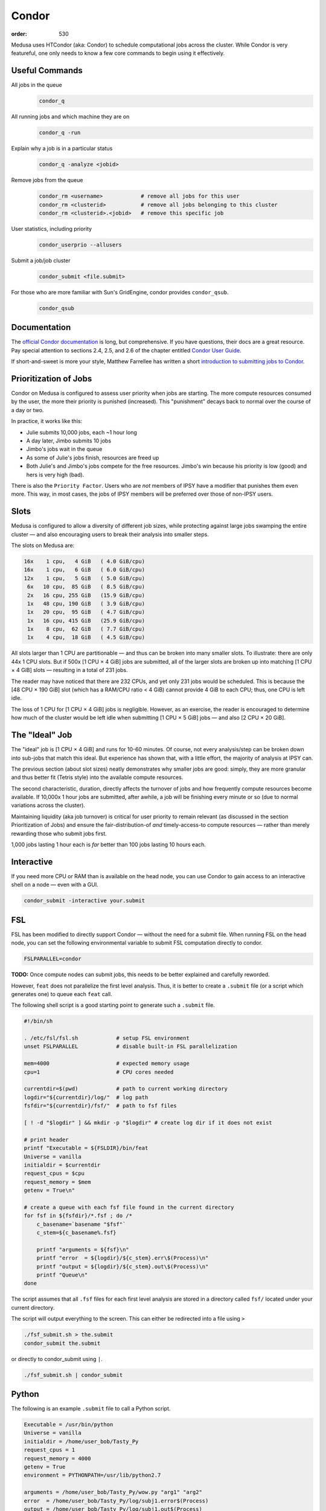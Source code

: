 Condor
******
:order: 530

Medusa uses HTCondor (aka: Condor) to schedule computational jobs across the
cluster. While Condor is very featureful, one only needs to know a few core
commands to begin using it effectively.

Useful Commands
===============

All jobs in the queue
  .. code::

    condor_q

All running jobs and which machine they are on
  .. code::

    condor_q -run

Explain why a job is in a particular status
  .. code::

    condor_q -analyze <jobid>

Remove jobs from the queue
  .. code::

    condor_rm <username>            # remove all jobs for this user
    condor_rm <clusterid>           # remove all jobs belonging to this cluster
    condor_rm <clusterid>.<jobid>   # remove this specific job

User statistics, including priority
  .. code::

    condor_userprio --allusers

Submit a job/job cluster
  .. code::

    condor_submit <file.submit>

For those who are more familiar with Sun's GridEngine, condor provides ``condor_qsub``.
  .. code::

    condor_qsub

Documentation
=============
The `official Condor documentation`_ is long, but comprehensive. If you have
questions, their docs are a great resource. Pay special attention to sections
2.4, 2.5, and 2.6 of the chapter entitled `Condor User Guide`_.

If short-and-sweet is more your style, Matthew Farrellee has written a short
`introduction to submitting jobs to Condor`_.

.. _official Condor documentation: http://research.cs.wisc.edu/htcondor/manual/v8.4/
.. _Condor User Guide: http://research.cs.wisc.edu/htcondor/manual/v8.4/2_Users_Manual.html
.. _introduction to submitting jobs to Condor: https://spinningmatt.wordpress.com/2011/07/04/getting-started-submitting-jobs-to-condor/

Prioritization of Jobs
======================
Condor on Medusa is configured to assess user priority when jobs are starting.
The more compute resources consumed by the user, the more their priority is
punished (increased). This "punishment" decays back to normal over the course of
a day or two.

In practice, it works like this:

* Julie submits 10,000 jobs, each ~1 hour long
* A day later, Jimbo submits 10 jobs
* Jimbo's jobs wait in the queue
* As some of Julie's jobs finish, resources are freed up
* Both Julie's and Jimbo's jobs compete for the free resources. Jimbo's win
  because his priority is low (good) and hers is very high (bad).

There is also the ``Priority Factor``. Users who are *not* members of IPSY
have a modifier that punishes them even more. This way, in most cases, the jobs
of IPSY members will be preferred over those of non-IPSY users.

Slots
=====
Medusa is configured to allow a diversity of different job sizes, while
protecting against large jobs swamping the entire cluster — and also encouraging
users to break their analysis into smaller steps.

The slots on Medusa are:

.. code::

  16x    1 cpu,   4 GiB   ( 4.0 GiB/cpu)
  16x    1 cpu,   6 GiB   ( 6.0 GiB/cpu)
  12x    1 cpu,   5 GiB   ( 5.0 GiB/cpu)
   6x   10 cpu,  85 GiB   ( 8.5 GiB/cpu)
   2x   16 cpu, 255 GiB   (15.9 GiB/cpu)
   1x   48 cpu, 190 GiB   ( 3.9 GiB/cpu)
   1x   20 cpu,  95 GiB   ( 4.7 GiB/cpu)
   1x   16 cpu, 415 GiB   (25.9 GiB/cpu)
   1x    8 cpu,  62 GiB   ( 7.7 GiB/cpu)
   1x    4 cpu,  18 GiB   ( 4.5 GiB/cpu)

All slots larger than 1 CPU are partitionable — and thus can be broken into many
smaller slots. To illustrate: there are only 44x 1 CPU slots.  But if 500x [1
CPU × 4 GiB] jobs are submitted, all of the larger slots are broken up into
matching [1 CPU × 4 GiB] slots — resulting in a total of 231 jobs.

The reader may have noticed that there are 232 CPUs, and yet only 231 jobs would
be scheduled. This is because the [48 CPU × 190 GiB] slot (which has a RAM/CPU
ratio < 4 GiB) cannot provide 4 GiB to each CPU; thus, one CPU is left idle.

The loss of 1 CPU for [1 CPU × 4 GiB] jobs is negligible. However, as an
exercise, the reader is encouraged to determine how much of the cluster would
be left idle when submitting [1 CPU × 5 GiB] jobs — and also [2 CPU × 20 GiB].

The "Ideal" Job
===============
The "ideal" job is [1 CPU × 4 GiB] and runs for 10-60 minutes. Of course, not
every analysis/step can be broken down into sub-jobs that match this ideal. But
experience has shown that, with a little effort, the majority of analysis at
IPSY can.

The previous section (about slot sizes) neatly demonstrates why smaller jobs are
good: simply, they are more granular and thus better fit (Tetris style) into the
available compute resources.

The second characteristic, duration, directly affects the turnover of jobs and
how frequently compute resources become available. If 10,000x 1 hour jobs are
submitted, after awhile, a job will be finishing every minute or so (due to
normal variations across the cluster).

Maintaining liquidity (aka job turnover) is critical for user priority to remain
relevant (as discussed in the section Prioritization of Jobs) and ensure the
fair-distribution-of *and* timely-access-to compute resources — rather than
merely rewarding those who submit jobs first.

1,000 jobs lasting 1 hour each is *far* better than 100 jobs lasting 10 hours
each.

Interactive
===========
If you need more CPU or RAM than is available on the head node, you can use
Condor to gain access to an interactive shell on a node — even with a GUI.

.. code::

  condor_submit -interactive your.submit

FSL
===
FSL has been modified to directly support Condor — without the need for a
submit file. When running FSL on the head node, you can set the following
environmental variable to submit FSL computation directly to condor.

.. code::

  FSLPARALLEL=condor

.. class:: todo

  **TODO:** Once compute nodes can submit jobs, this needs to be better
  explained and carefully reworded.

However, ``feat`` does not parallelize the first level analysis. Thus, it is
better to create a ``.submit`` file (or a script which generates one) to queue
each ``feat`` call.

The following shell script is a good starting point to generate such a
``.submit`` file.

.. code::

    #!/bin/sh

    . /etc/fsl/fsl.sh            # setup FSL environment
    unset FSLPARALLEL            # disable built-in FSL parallelization

    mem=4000                     # expected memory usage
    cpu=1                        # CPU cores needed

    currentdir=$(pwd)            # path to current working directory
    logdir="${currentdir}/log/"  # log path
    fsfdir="${currentdir}/fsf/"  # path to fsf files

    [ ! -d "$logdir" ] && mkdir -p "$logdir" # create log dir if it does not exist

    # print header
    printf "Executable = ${FSLDIR}/bin/feat
    Universe = vanilla
    initialdir = $currentdir
    request_cpus = $cpu
    request_memory = $mem
    getenv = True\n"

    # create a queue with each fsf file found in the current directory
    for fsf in ${fsfdir}/*.fsf ; do /*
        c_basename=`basename "$fsf"`
        c_stem=${c_basename%.fsf}

        printf "arguments = ${fsf}\n"
        printf "error  = ${logdir}/${c_stem}.err\$(Process)\n"
        printf "output = ${logdir}/${c_stem}.out\$(Process)\n"
        printf "Queue\n"
    done

The script assumes that all ``.fsf`` files for each first level analysis are
stored in a directory called ``fsf/`` located under your current directory.

The script will output everything to the screen. This can either be redirected
into a file using ``>``

.. code::

  ./fsf_submit.sh > the.submit
  condor_submit the.submit

or directly to condor_submit using ``|``.

.. code::

  ./fsf_submit.sh | condor_submit

Python
======
The following is an example ``.submit`` file to call a Python script.

.. code::

    Executable = /usr/bin/python
    Universe = vanilla
    initialdir = /home/user_bob/Tasty_Py
    request_cpus = 1
    request_memory = 4000
    getenv = True
    environment = PYTHONPATH=/usr/lib/python2.7

    arguments = /home/user_bob/Tasty_Py/wow.py "arg1" "arg2"
    error  = /home/user_bob/Tasty_Py/log/subj1.error$(Process)
    output = /home/user_bob/Tasty_Py/log/subj1.out$(Process)
    Queue

.. class:: todo

  **TODO:** discuss NiPype

Matlab
======
The following is an example ``.submit`` file to call Matlab

.. code::

  Executable = /usr/bin/matlab
  Universe = vanilla
  initialdir = /home/user_bob/Wicked_Analysis
  request_cpus = 1
  request_memory = 24000
  getenv = True

  arguments = -singleCompThread -r Gravity(1)
  error  = /home/user_bob/Wicked_Analysis/log/subj1.error$(Process)
  output = /home/user_bob/Wicked_Analysis/log/subj1.out$(Process)
  Queue

Matlab licensing is per user per machine (10 jobs from 1 user on 10 machines =
10 licenses; 10 jobs from 1 user on 1 machine = 1 license; 10 jobs from 10 users
on 1 machine = 10 licenses). Also note that there are far fewer licenses
available for a given toolbox than for Matlab.

You can check the current license usage by running:

.. code::

    lmutil lmstat -a -c 1984@liclux.urz.uni-magdeburg.de

To accommodate this, restrict your jobs to one or two nodes. If you have a lot
of jobs, it makes sense to choose nodes which have the most CPUs (such as snake7
[64] and snake10 [32]). Or if you have fewer jobs, target the fastest nodes
(snake11).

.. code::

    requirements = Machine == "snake7.local" || Machine == "snake10.local"

By default, Matlab will use all available CPUs. The only effective way to
control Matlab is to use the ``singleCompthread`` option. There is a
`maxNumCompThreads()`_ function, but it is deprecated and is considered
unreliable.

.. _maxNumCompThreads(): https://www.mathworks.com/help/matlab/ref/maxnumcompthreads.html

OpenBlas
========
OpenBlas automatically scales wide to use all CPUs. For example, to limit it two
CPUs, set the following environmental variable.

.. code::

    OMP_NUM_THREADS=2

DAGMan
======

.. class:: todo

  **TODO:** discuss DAGMan

Intel vs AMD
============
In our cluster, the Intel nodes have the fastest single thread performance. If
you have very few, single CPU jobs and need them to execute as fast as possible,
then restricting your jobs to the nodes with Intel CPUs can be beneficial.

The nodes are configured to advertise their CPU vendor, so it is easy to
constrain according to CPU type. Add the following to your ``.submit`` file.

.. code::

    Requirements = CPUVendor == "INTEL"

Or, to *prefer* Intel CPUs but not *require* them

.. code::

    Rank = CPUVendor == "INTEL"
